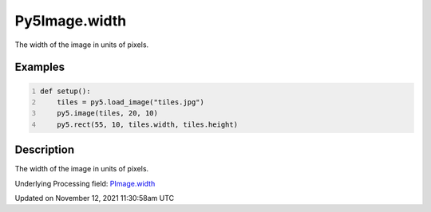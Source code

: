 Py5Image.width
==============

The width of the image in units of pixels.

Examples
--------

.. raw:: html

    <div class="example-table">

.. raw:: html

    <div class="example-row"><div class="example-cell-image">

.. image:: /images/reference/Py5Image_width_0.png
    :alt: example picture for width

.. raw:: html

    </div><div class="example-cell-code">

.. code:: python
    :number-lines:

    def setup():
        tiles = py5.load_image("tiles.jpg")
        py5.image(tiles, 20, 10)
        py5.rect(55, 10, tiles.width, tiles.height)

.. raw:: html

    </div></div>

.. raw:: html

    </div>

Description
-----------

The width of the image in units of pixels.

Underlying Processing field: `PImage.width <https://processing.org/reference/PImage_width.html>`_


Updated on November 12, 2021 11:30:58am UTC

